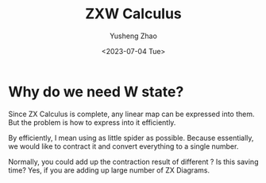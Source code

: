 #+HUGO_BASE_DIR: ~/projects/exaclior.github.io/
#+HUGO_SECTION: projs
#+TITLE: ZXW Calculus
#+AUTHOR: Yusheng Zhao
#+DATE: <2023-07-04 Tue>


* Why do we need W state?
Since ZX Calculus is complete, any linear map can be expressed into them. But
the problem is how to express into it efficiently.

By efficiently, I mean using as little spider as possible. Because essentially,
we would like to contract it and convert everything to a single number.

Normally, you could add up the contraction result of different ? Is this saving
time? Yes, if you are adding up large number of ZX Diagrams.
